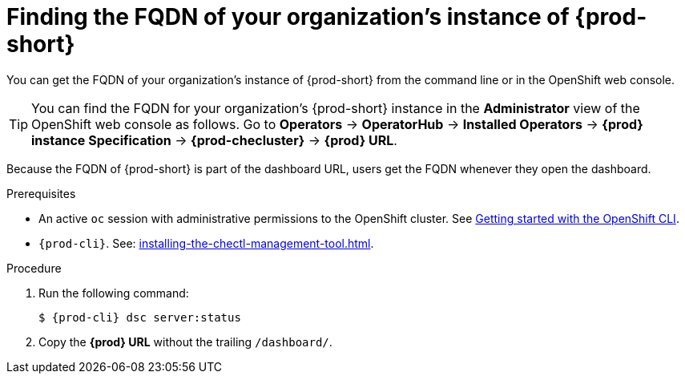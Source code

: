 :_content-type: PROCEDURE
:description: Finding the FQDN of your organization's instance of {prod-short}
:keywords: administration-guide, FQDN, URL
:navtitle: Finding the FQDN of your organization's instance of {prod-short}
//:page-aliases:

[id="finding-the-fqdn-of-your-organizations-instance"]
= Finding the FQDN of your organization's instance of {prod-short}

You can get the FQDN of your organization's instance of {prod-short} from the command line or in the OpenShift web console.

TIP: You can find the FQDN for your organization's {prod-short} instance in the *Administrator* view of the OpenShift web console as follows. Go to *Operators* -> *OperatorHub* -> *Installed Operators* -> *{prod} instance Specification* -> *{prod-checluster}* -> *{prod} URL*.

Because the FQDN of {prod-short} is part of the dashboard URL, users get the FQDN whenever they open the dashboard.

.Prerequisites

* An active `oc` session with administrative permissions to the OpenShift cluster. See link:https://docs.openshift.com/container-platform/{ocp4-ver}/cli_reference/openshift_cli/getting-started-cli.html[Getting started with the OpenShift CLI].
* `{prod-cli}`. See: xref:installing-the-chectl-management-tool.adoc[].

.Procedure

. Run the following command:
+
[subs="+attributes,+quotes"]
----
$ {prod-cli} dsc server:status
----
. Copy the *{prod} URL* without the trailing `/dashboard/`.
